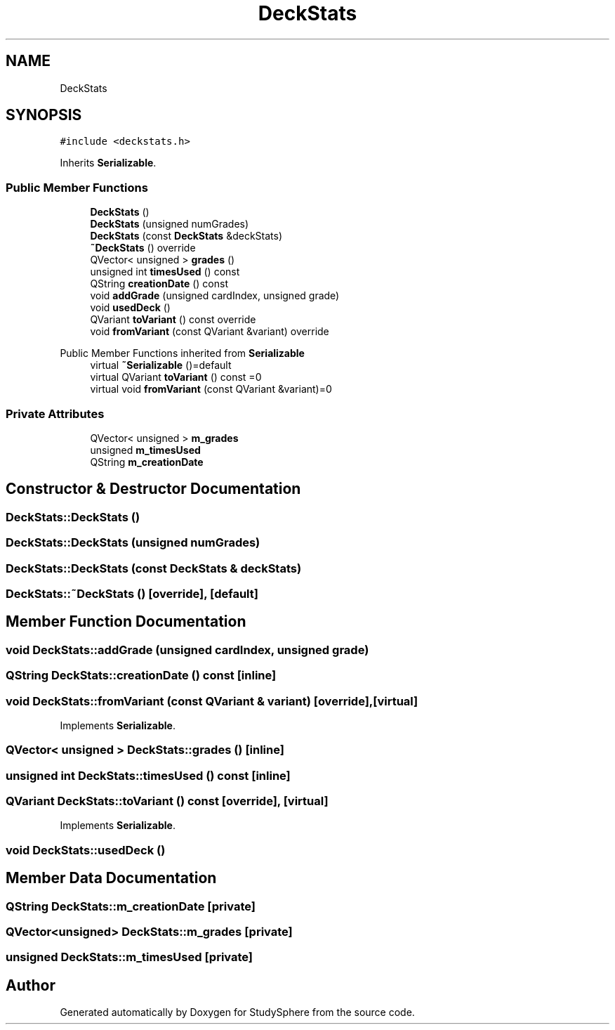 .TH "DeckStats" 3StudySphere" \" -*- nroff -*-
.ad l
.nh
.SH NAME
DeckStats
.SH SYNOPSIS
.br
.PP
.PP
\fC#include <deckstats\&.h>\fP
.PP
Inherits \fBSerializable\fP\&.
.SS "Public Member Functions"

.in +1c
.ti -1c
.RI "\fBDeckStats\fP ()"
.br
.ti -1c
.RI "\fBDeckStats\fP (unsigned numGrades)"
.br
.ti -1c
.RI "\fBDeckStats\fP (const \fBDeckStats\fP &deckStats)"
.br
.ti -1c
.RI "\fB~DeckStats\fP () override"
.br
.ti -1c
.RI "QVector< unsigned > \fBgrades\fP ()"
.br
.ti -1c
.RI "unsigned int \fBtimesUsed\fP () const"
.br
.ti -1c
.RI "QString \fBcreationDate\fP () const"
.br
.ti -1c
.RI "void \fBaddGrade\fP (unsigned cardIndex, unsigned grade)"
.br
.ti -1c
.RI "void \fBusedDeck\fP ()"
.br
.ti -1c
.RI "QVariant \fBtoVariant\fP () const override"
.br
.ti -1c
.RI "void \fBfromVariant\fP (const QVariant &variant) override"
.br
.in -1c

Public Member Functions inherited from \fBSerializable\fP
.in +1c
.ti -1c
.RI "virtual \fB~Serializable\fP ()=default"
.br
.ti -1c
.RI "virtual QVariant \fBtoVariant\fP () const =0"
.br
.ti -1c
.RI "virtual void \fBfromVariant\fP (const QVariant &variant)=0"
.br
.in -1c
.SS "Private Attributes"

.in +1c
.ti -1c
.RI "QVector< unsigned > \fBm_grades\fP"
.br
.ti -1c
.RI "unsigned \fBm_timesUsed\fP"
.br
.ti -1c
.RI "QString \fBm_creationDate\fP"
.br
.in -1c
.SH "Constructor & Destructor Documentation"
.PP 
.SS "DeckStats::DeckStats ()"

.SS "DeckStats::DeckStats (unsigned numGrades)"

.SS "DeckStats::DeckStats (const \fBDeckStats\fP & deckStats)"

.SS "DeckStats::~DeckStats ()\fC [override]\fP, \fC [default]\fP"

.SH "Member Function Documentation"
.PP 
.SS "void DeckStats::addGrade (unsigned cardIndex, unsigned grade)"

.SS "QString DeckStats::creationDate () const\fC [inline]\fP"

.SS "void DeckStats::fromVariant (const QVariant & variant)\fC [override]\fP, \fC [virtual]\fP"

.PP
Implements \fBSerializable\fP\&.
.SS "QVector< unsigned > DeckStats::grades ()\fC [inline]\fP"

.SS "unsigned int DeckStats::timesUsed () const\fC [inline]\fP"

.SS "QVariant DeckStats::toVariant () const\fC [override]\fP, \fC [virtual]\fP"

.PP
Implements \fBSerializable\fP\&.
.SS "void DeckStats::usedDeck ()"

.SH "Member Data Documentation"
.PP 
.SS "QString DeckStats::m_creationDate\fC [private]\fP"

.SS "QVector<unsigned> DeckStats::m_grades\fC [private]\fP"

.SS "unsigned DeckStats::m_timesUsed\fC [private]\fP"


.SH "Author"
.PP 
Generated automatically by Doxygen for StudySphere from the source code\&.

